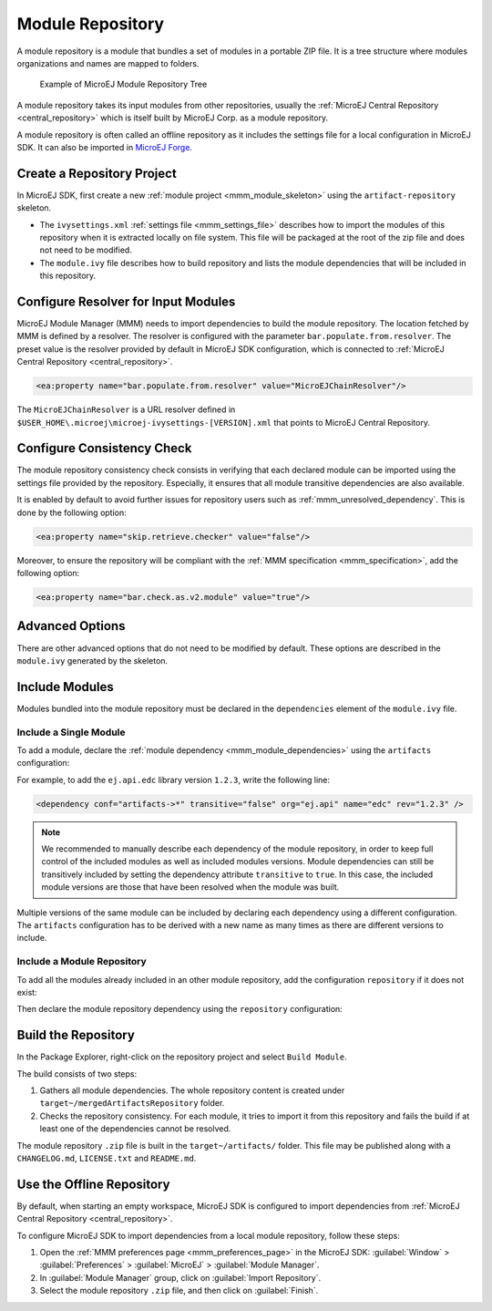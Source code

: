 .. _module_repository:

Module Repository
=================

A module repository is a module that bundles a set of modules in a portable ZIP file. 
It is a tree structure where modules organizations and names are mapped to folders.

   .. figure:: images/repository-tree.*
      :alt: Example of MicroEJ Module Repository Tree
      :align: center

      Example of MicroEJ Module Repository Tree

A module repository takes its input modules from other repositories, usually the :ref:`MicroEJ Central Repository <central_repository>` 
which is itself built by MicroEJ Corp. as a module repository.

A module repository is often called an offline repository as it includes the settings file for a local configuration in MicroEJ SDK.
It can also be imported in `MicroEJ Forge <https://www.microej.com/product/forge/>`_.


Create a Repository Project
---------------------------

In MicroEJ SDK, first create a new :ref:`module project <mmm_module_skeleton>` using the ``artifact-repository`` skeleton.

- The ``ivysettings.xml`` :ref:`settings file <mmm_settings_file>` describes how to import the modules of this repository when it is extracted locally on file system. 
  This file will be packaged at the root of the zip file and does not need to be modified.

- The ``module.ivy`` file describes how to build repository and lists the module dependencies that will be included in this repository.

Configure Resolver for Input Modules 
------------------------------------

MicroEJ Module Manager (MMM) needs to import dependencies to build the module repository. 
The location fetched by MMM is defined by a resolver.
The resolver is configured with the parameter ``bar.populate.from.resolver``. The preset value is the resolver
provided by default in MicroEJ SDK configuration, which is connected to :ref:`MicroEJ Central Repository <central_repository>`.

.. code-block:: xml

   <ea:property name="bar.populate.from.resolver" value="MicroEJChainResolver"/>

The ``MicroEJChainResolver`` is a URL resolver defined in ``$USER_HOME\.microej\microej-ivysettings-[VERSION].xml`` that points to MicroEJ Central Repository.

.. _module_repository_consistency:

Configure Consistency Check
---------------------------

The module repository consistency check consists in verifying that each declared module can be imported using the settings file provided by the repository.
Especially, it ensures that all module transitive dependencies are also available.

It is enabled by default to avoid further issues for repository users such as :ref:`mmm_unresolved_dependency`. This is done by the following option:

.. code-block:: xml

   <ea:property name="skip.retrieve.checker" value="false"/>

Moreover, to ensure the repository will be compliant with the :ref:`MMM specification <mmm_specification>`, add the following option:

.. code-block:: xml

   <ea:property name="bar.check.as.v2.module" value="true"/>

Advanced Options
----------------

There are other advanced options that do not need to be modified by default. 
These options are described in the ``module.ivy`` generated by the skeleton.

Include Modules
---------------

Modules bundled into the module repository must be declared in the ``dependencies`` element of the ``module.ivy`` file.

Include a Single Module
~~~~~~~~~~~~~~~~~~~~~~~

To add a module, declare the :ref:`module dependency <mmm_module_dependencies>` using the ``artifacts`` configuration:

.. code-block:: xml
   :emphasize-lines: 2

   <dependencies>
      <dependency conf="artifacts->*" transitive="false" org="[module_org]" name="[module_name]" rev="[module_version]" />
        
      <!-- ... other dependencies ... -->
   </dependencies>


For example, to add the ``ej.api.edc`` library version ``1.2.3``, write the following line:

.. code-block:: xml

   <dependency conf="artifacts->*" transitive="false" org="ej.api" name="edc" rev="1.2.3" />

.. note::

   We recommended to manually describe each dependency of the module repository, in order to keep full control
   of the included modules as well as included modules versions.
   Module dependencies can still be transitively included by setting the dependency attribute ``transitive`` to ``true``. 
   In this case, the included module versions are those that have been resolved when the module was built.

Multiple versions of the same module can be included by declaring each dependency using a different configuration.
The ``artifacts`` configuration has to be derived with a new name as many times as there are different versions to include.

.. code-block:: xml
   :emphasize-lines: 3,4,11,12

   <configurations defaultconfmapping="default->default;provided->provided">
      <conf name="artifacts" visibility="private"/>
      <conf name="artifacts_1" visibility="private"/>
      <conf name="artifacts_2" visibility="private"/>

      <!-- ... other configurations ... -->
   </configurations>

   <dependencies>
      <dependency conf="artifacts->*" transitive="false" org="[module_org]" name="[module_name]" rev="[module_version_1]" />
      <dependency conf="artifacts_1->*" transitive="false" org="[module_org]" name="[module_name]" rev="[module_version_2]" />
      <dependency conf="artifacts_2->*" transitive="false" org="[module_org]" name="[module_name]" rev="[module_version_3]" />
        
      <!-- ... other dependencies ... -->
   </dependencies>

Include a Module Repository
~~~~~~~~~~~~~~~~~~~~~~~~~~~

To add all the modules already included in an other module repository,
add the configuration ``repository`` if it does not exist:

.. code-block:: xml
   :emphasize-lines: 3

   <configurations defaultconfmapping="default->default;provided->provided">
      <!-- ... other configurations ... -->
      <conf name="repository" visibility="private" description="Repository to be embedded in the repository" />

   </configurations>

Then declare the module repository dependency using the ``repository``
configuration:

.. code-block:: xml
   :emphasize-lines: 2

   <dependencies>
      <dependency conf="repository->*" transitive="false" org="[repository_org]" name="[repository_name]" rev="[repository_version]" />
        
      <!-- ... other dependencies ... -->
   </dependencies>

Build the Repository
--------------------

In the Package Explorer, right-click on the repository project and select ``Build Module``.

The build consists of two steps:

1. Gathers all module dependencies. The whole repository content is created
   under ``target~/mergedArtifactsRepository`` folder.
2. Checks the repository consistency. For each module, it tries to import it from this repository
   and fails the build if at least one of the dependencies cannot be resolved.

The module repository ``.zip`` file is built in the ``target~/artifacts/`` folder. 
This file may be published along with a ``CHANGELOG.md``, ``LICENSE.txt`` and ``README.md``.

.. _repository_offline:

Use the Offline Repository
--------------------------

By default, when starting an empty workspace, MicroEJ SDK is configured to import dependencies
from :ref:`MicroEJ Central Repository <central_repository>`. 

To configure MicroEJ SDK to import dependencies from a local module repository, follow these steps:

1. Open the :ref:`MMM preferences page <mmm_preferences_page>` in the MicroEJ SDK: :guilabel:`Window` > :guilabel:`Preferences` > :guilabel:`MicroEJ` > :guilabel:`Module Manager`.
2. In :guilabel:`Module Manager` group, click on :guilabel:`Import Repository`.
3. Select the module repository ``.zip`` file, and then click on :guilabel:`Finish`.

..
   | Copyright 2020-2021, MicroEJ Corp. Content in this space is free 
   for read and redistribute. Except if otherwise stated, modification 
   is subject to MicroEJ Corp prior approval.
   | MicroEJ is a trademark of MicroEJ Corp. All other trademarks and 
   copyrights are the property of their respective owners.
